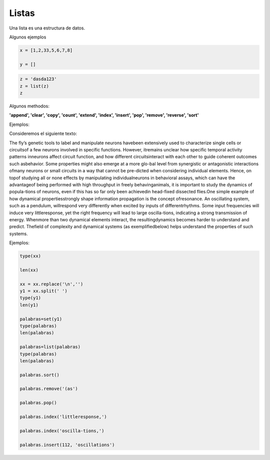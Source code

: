 Listas
======

Una lista es una estructura de datos.

Algunos ejemplos

.. code:: Python

   x = [1,2,33,5,6,7,8]
   
   y = []

.. code:: Python

   z = 'dasda123'
   z = list(z)
   z

Algunos methodos:

**'append', 'clear', 'copy', 'count', 'extend', 'index', 'insert', 'pop', 'remove', 'reverse', 
'sort'**

Ejemplos:

Consideremos el siguiente texto:


The fly’s genetic tools to label and manipulate neurons havebeen extensively used to characterize single 
cells or circuitsof a few neurons involved in specific functions. However, itremains unclear how specific 
temporal activity patterns inneurons affect circuit function, and how different circuitsinteract with each 
other to guide coherent outcomes such asbehavior. Some properties might also emerge at a more glo-bal level 
from synergistic or antagonistic interactions ofmany neurons or small circuits in a way that cannot be 
pre-dicted when considering individual elements. Hence, on topof studying all or none effects by manipulating 
individualneurons in behavioral assays, which can have the advantageof being performed with high throughput 
in freely behavinganimals, it is important to study the dynamics of popula-tions of neurons, even if this has 
so far only been achievedin head-fixed dissected flies.One simple example of how dynamical propertiesstrongly 
shape information propagation is the concept ofresonance. An oscillating system, such as a pendulum, 
willrespond very differently when excited by inputs of differentrhythms. Some input frequencies will induce 
very littleresponse, yet the right frequency will lead to large oscilla-tions, indicating a strong 
transmission of energy. Whenmore than two dynamical elements interact, the resultingdynamics becomes harder 
to understand and predict. Thefield of complexity and dynamical systems (as exemplifiedbelow) helps 
understand the properties of such systems.

Ejemplos:

.. code:: Python

   type(xx)

   len(xx)

   xx = xx.replace('\n','')
   y1 = xx.split(' ')
   type(y1)
   len(y1)

   palabras=set(y1)
   type(palabras)
   len(palabras)

   palabras=list(palabras)
   type(palabras)
   len(palabras)

   palabras.sort()

   palabras.remove('(as')

   palabras.pop()

   palabras.index('littleresponse,')

   palabras.index('oscilla-tions,')

   palabras.insert(112, 'oscillations')


